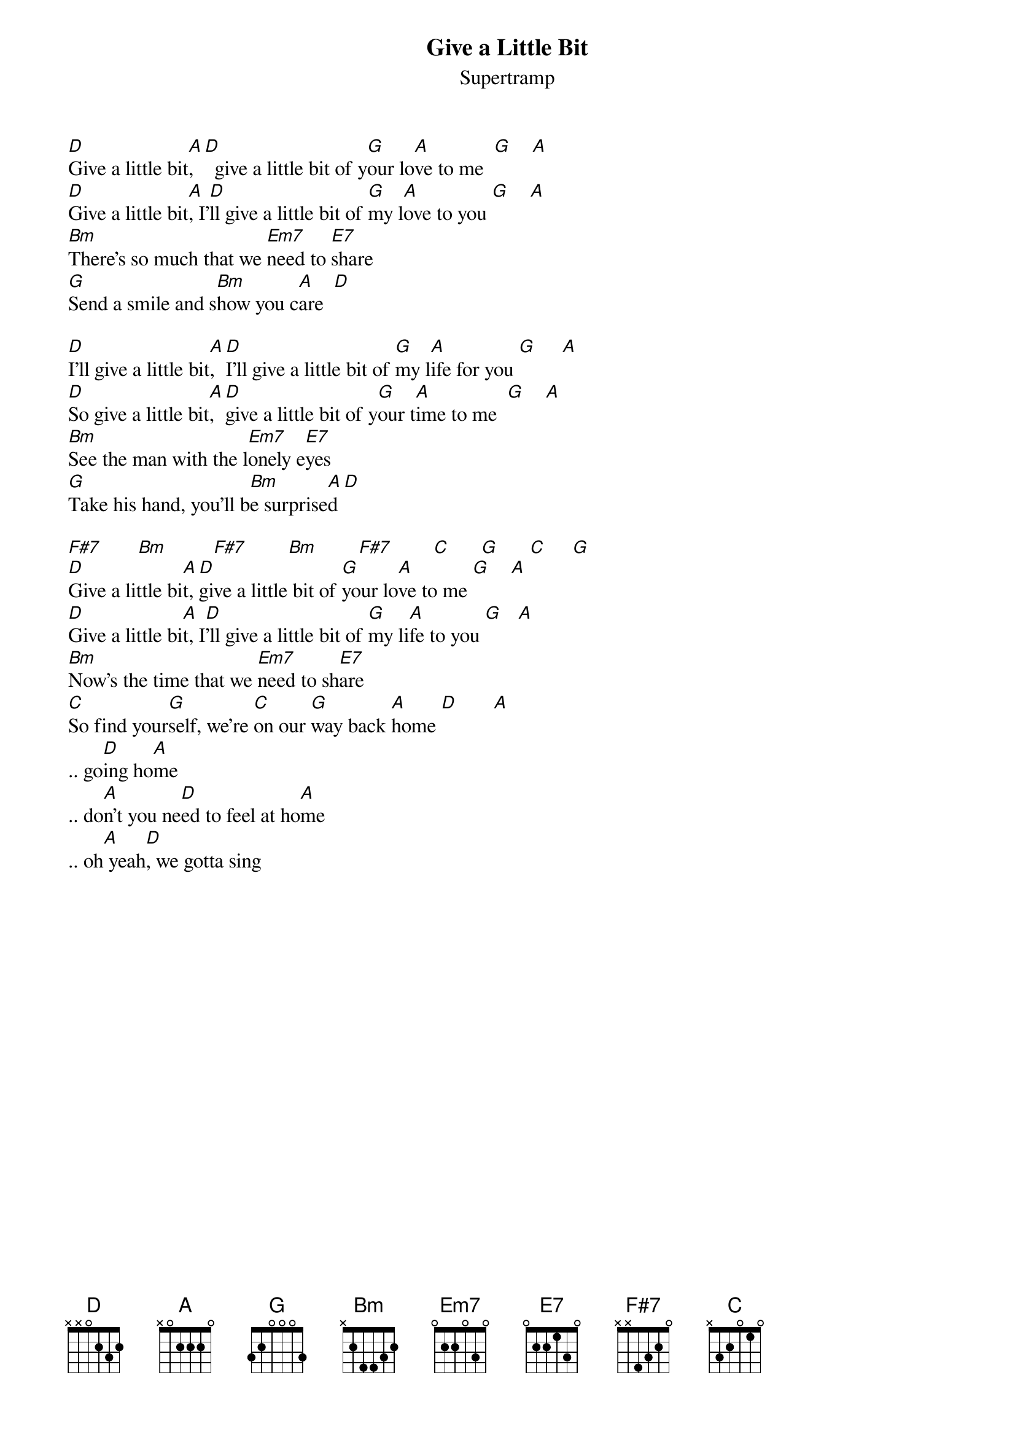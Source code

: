 {t:Give a Little Bit} 
{st:Supertramp}

[D]Give a little bit[A],  [D]  give a little bit of y[G]our lo[A]ve to me  [G]    [A]
[D]Give a little bit[A], I'[D]ll give a little bit of [G]my l[A]ove to you [G]    [A]
[Bm]There's so much that we [Em7]need to [E7]share
[G]Send a smile and s[Bm]how you c[A]are  [D]

[D]I'll give a little bit[A],  [D]I'll give a little bit of [G]my l[A]ife for you [G]     [A]
[D]So give a little bit[A], [D]give a little bit of y[G]our t[A]ime to me  [G]    [A]
[Bm]See the man with the l[Em7]onely e[E7]yes
[G]Take his hand, you'll b[Bm]e surprise[A]d [D]

[F#7]       [Bm]         [F#7]        [Bm]        [F#7]        [C]      [G]      [C]     [G]
[D]Give a little bi[A]t, [D]give a little bit of [G]your lo[A]ve to me [G]    [A]
[D]Give a little bi[A]t, I[D]'ll give a little bit of [G]my li[A]fe to you [G]   [A]
[Bm]Now's the time that we [Em7]need to sh[E7]are
[C]So find your[G]self, we're [C]on our [G]way back [A]home [D]       [A]
.. go[D]ing ho[A]me    
.. do[A]n't you ne[D]ed to feel at ho[A]me   
.. oh[A] yeah[D], we gotta sing






